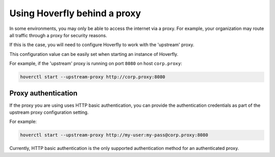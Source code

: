 .. _behind_a_proxy:

Using Hoverfly behind a proxy
================================

In some environments, you may only be able to access the internet via a proxy. For example,
your organization may route all traffic through a proxy for security reasons.

If this is the case, you will need to configure Hoverfly to work with the 'upstream' proxy.  

This configuration value can be easily set when starting an instance of Hoverfly.

For example, if the 'upstream' proxy is running on port ``8080`` on host ``corp.proxy``:  

.. code:: bash

    hoverctl start --upstream-proxy http://corp.proxy:8080

Proxy authentication
--------------------

If the proxy you are using uses HTTP basic authentication, you can provide the authentication credentials as part of the upstream proxy configuration setting.

For example:

.. code:: bash

    hoverctl start --upstream-proxy http://my-user:my-pass@corp.proxy:8080
   
Currently, HTTP basic authentication is the only supported authentication method for an authenticated proxy.
